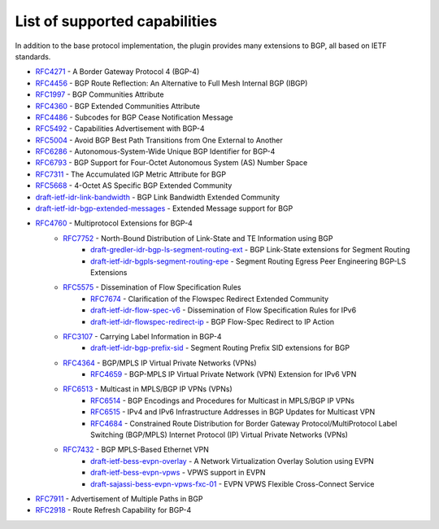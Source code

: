 .. _bgp-user-guide-supported-capabilities:

List of supported capabilities
==============================
In addition to the base protocol implementation, the plugin provides many extensions to BGP, all based on IETF standards.

* `RFC4271 <https://tools.ietf.org/html/rfc4271>`_ - A Border Gateway Protocol 4 (BGP-4)
* `RFC4456 <https://tools.ietf.org/html/rfc4456>`_ - BGP Route Reflection: An Alternative to Full Mesh Internal BGP (IBGP)
* `RFC1997 <https://tools.ietf.org/html/rfc1997>`_ - BGP Communities Attribute
* `RFC4360 <https://tools.ietf.org/html/rfc4360>`_ - BGP Extended Communities Attribute
* `RFC4486 <https://tools.ietf.org/html/rfc4486>`_ - Subcodes for BGP Cease Notification Message
* `RFC5492 <https://tools.ietf.org/html/rfc5492>`_ - Capabilities Advertisement with BGP-4
* `RFC5004 <https://tools.ietf.org/html/rfc5004>`_ - Avoid BGP Best Path Transitions from One External to Another
* `RFC6286 <https://tools.ietf.org/html/rfc6286>`_ - Autonomous-System-Wide Unique BGP Identifier for BGP-4
* `RFC6793 <https://tools.ietf.org/html/rfc6793>`_ - BGP Support for Four-Octet Autonomous System (AS) Number Space
* `RFC7311 <https://tools.ietf.org/html/rfc7311>`_ - The Accumulated IGP Metric Attribute for BGP
* `RFC5668 <https://tools.ietf.org/html/rfc5668>`_ - 4-Octet AS Specific BGP Extended Community
* `draft-ietf-idr-link-bandwidth <https://tools.ietf.org/html/draft-ietf-idr-link-bandwidth-06>`_ - BGP Link Bandwidth Extended Community
* `draft-ietf-idr-bgp-extended-messages <https://tools.ietf.org/html/draft-ietf-idr-bgp-extended-messages-13>`_ - Extended Message support for BGP
* `RFC4760 <https://tools.ietf.org/html/rfc4760>`_ - Multiprotocol Extensions for BGP-4
   * `RFC7752 <https://tools.ietf.org/html/rfc7752>`_ - North-Bound Distribution of Link-State and TE Information using BGP
      * `draft-gredler-idr-bgp-ls-segment-routing-ext <https://tools.ietf.org/html/draft-gredler-idr-bgp-ls-segment-routing-ext-03>`_  - BGP Link-State extensions for Segment Routing
      * `draft-ietf-idr-bgpls-segment-routing-epe <https://tools.ietf.org/html/draft-ietf-idr-bgpls-segment-routing-epe-05>`_  - Segment Routing Egress Peer Engineering BGP-LS Extensions
   * `RFC5575 <https://tools.ietf.org/html/rfc5575>`_ - Dissemination of Flow Specification Rules
      * `RFC7674 <http://tools.ietf.org/html/rfc7674>`_  - Clarification of the Flowspec Redirect Extended Community
      * `draft-ietf-idr-flow-spec-v6 <https://tools.ietf.org/html/draft-ietf-idr-flow-spec-v6-07>`_  - Dissemination of Flow Specification Rules for IPv6
      * `draft-ietf-idr-flowspec-redirect-ip <https://tools.ietf.org/html/draft-ietf-idr-flowspec-redirect-ip-00>`_  - BGP Flow-Spec Redirect to IP Action
   * `RFC3107 <https://tools.ietf.org/html/rfc3107>`_  - Carrying Label Information in BGP-4
      * `draft-ietf-idr-bgp-prefix-sid <https://tools.ietf.org/html/draft-ietf-idr-bgp-prefix-sid-03>`_  - Segment Routing Prefix SID extensions for BGP
   * `RFC4364 <https://tools.ietf.org/html/rfc4364>`_  - BGP/MPLS IP Virtual Private Networks (VPNs)
      * `RFC4659 <https://tools.ietf.org/html/rfc4659>`_  - BGP-MPLS IP Virtual Private Network (VPN) Extension for IPv6 VPN
   * `RFC6513 <https://tools.ietf.org/html/rfc6513>`_  - Multicast in MPLS/BGP IP VPNs (VPNs)
      * `RFC6514 <https://tools.ietf.org/html/rfc6514>`_  - BGP Encodings and Procedures for Multicast in MPLS/BGP IP VPNs
      * `RFC6515 <https://tools.ietf.org/html/rfc6515>`_  - IPv4 and IPv6 Infrastructure Addresses in BGP Updates for Multicast VPN
      * `RFC4684 <https://tools.ietf.org/html/rfc4684>`_  - Constrained Route Distribution for Border Gateway Protocol/MultiProtocol Label Switching (BGP/MPLS) Internet Protocol (IP) Virtual Private Networks (VPNs)
   * `RFC7432 <https://tools.ietf.org/html/rfc7432>`_  - BGP MPLS-Based Ethernet VPN
      * `draft-ietf-bess-evpn-overlay <https://tools.ietf.org/html/draft-ietf-bess-evpn-overlay-04>`_  - A Network Virtualization Overlay Solution using EVPN
      * `draft-ietf-bess-evpn-vpws <https://tools.ietf.org/html/draft-ietf-bess-evpn-vpws-07>`_  - VPWS support in EVPN
      * `draft-sajassi-bess-evpn-vpws-fxc-01 <https://tools.ietf.org/html/draft-sajassi-bess-evpn-vpws-fxc-01>`_ - EVPN VPWS Flexible Cross-Connect Service
* `RFC7911 <https://tools.ietf.org/html/rfc7911>`_  - Advertisement of Multiple Paths in BGP
* `RFC2918 <https://tools.ietf.org/html/rfc2918>`_  - Route Refresh Capability for BGP-4
